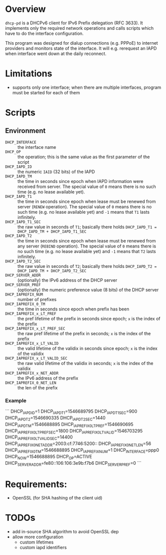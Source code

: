 * Overview

=dhcp-pd= is a DHCPv6 client for IPv6 Prefix delegation (RFC 3633).
It implements only the required network operations and calls scripts
which have to do the interface configuration.

This program was designed for dialup connections (e.g. PPPoE) to
internet providers and monitors state of the interface.  It will
e.g. rerequest an IAPD when interface went down at the daily
reconnect.

* Limitations

 - supports only one interface; when there are multiple interfaces,
   program must be started for each of them

* Scripts

** Environment

 - =DHCP_INTERFACE= :: the interface name
 - =DHCP_OP= :: the operation; this is the same value as the first
                parameter of the script
 - =DHCP_IAPD_ID= :: the numeric =IAID= (32 bits) of the IAPD
 - =DHCP_IAPD_TM= :: the time in seconds since epoch when IAPD
                     information were received from server. The
                     special value of =0= means there is no such time
                     (e.g. no lease available yet).
 - =DHCP_IAPD_T1= :: the time in seconds since epoch when lease must
                     be renewed from server (=RENEW= operation). The
                     special value of =0= means there is no such time
                     (e.g. no lease available yet) and =-1= means that
                     =T1= lasts infinitely.
 - =DHCP_IAPD_T1_SEC= :: the raw value in seconds of =T1=; basically
      there holds =DHCP_IAPD_T1 = DHCP_IAPD_TM + DHCP_IAPD_T1_SEC=
 - =DHCP_IAPD_T2= :: the time in seconds since epoch when lease must
                     be renewed from any server (=REBIND=
                     operation). The special value of =0= means there
                     is no such time (e.g. no lease available yet) and
                     =-1= means that =T2= lasts infinitely.
 - =DHCP_IAPD_T2_SEC= :: the raw value in seconds of =T2=; basically
      there holds =DHCP_IAPD_T2 = DHCP_IAPD_TM + DHCP_IAPD_T2_SEC=
 - =DHCP_SERVER_ADDR= :: (optionally) the IPv6 address of the DHCP
      server
 - =DHCP_SERVER_PREF= :: (optionally) the numeric preference value (8
      bits) of the DHCP server
 - =DHCP_IAPREFIX_NUM= :: number of prefixes
 - =DHCP_IAPREFIX_0_TM= :: the time in seconds since epoch when prefix
      has been
 - =DHCP_IAPREFIX_x_LT_PREF= :: the pref lifetime of the prefix in
      seconds since epoch; =x= is the index of the prefix
 - =DHCP_IAPREFIX_x_LT_PREF_SEC= :: the raw pref lifetime of the
      prefix in seconds; =x= is the index of the prefix
 - =DHCP_IAPREFIX_x_LT_VALID= :: the valid lifetime of the validix in
      seconds since epoch; =x= is the index of the validix
 - =DHCP_IAPREFIX_x_LT_VALID_SEC= :: the raw valid lifetime of the
      validix in seconds; =x= is the index of the validix
 - =DHCP_IAPREFIX_x_NET_ADDR= :: the IPv6 address of the prefix
 - =DHCP_IAPREFIX_0_NET_LEN= :: the len of the prefix

*** Example

```
DHCP_IAPD_ID=1
DHCP_IAPD_T1=1546689795
DHCP_IAPD_T1_SEC=900
DHCP_IAPD_T2=1546690335
DHCP_IAPD_T2_SEC=1440
DHCP_IAPD_TM=1546688895
DHCP_IAPREFIX_0_LT_PREF=1546690695
DHCP_IAPREFIX_0_LT_PREF_SEC=1800
DHCP_IAPREFIX_0_LT_VALID=1546703295
DHCP_IAPREFIX_0_LT_VALID_SEC=14400
DHCP_IAPREFIX_0_NET_ADDR=2003:cf:7746:5200::
DHCP_IAPREFIX_0_NET_LEN=56
DHCP_IAPREFIX_0_TM=1546688895
DHCP_IAPREFIX_NUM=1
DHCP_INTERFACE=ppp0
DHCP_NOW=1546688895
DHCP_OP=ACTIVE
DHCP_SERVER_ADDR=fe80::106:106:3e9b:f7b6
DHCP_SERVER_PREF=0
```

* Requirements:

 - OpenSSL (for SHA hashing of the client uid)


* TODOs

 - add in-source SHA algorithm to avoid OpenSSL dep
 - allow more configuration
   - custom lifetimes
   - custom iapd identifiers
